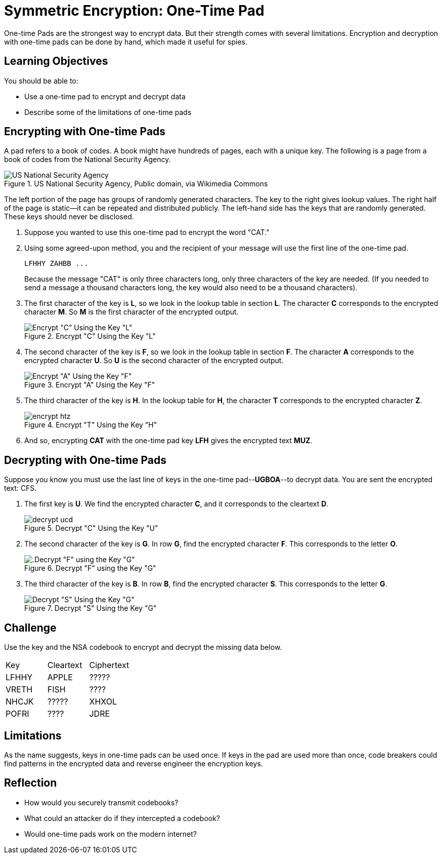 = Symmetric Encryption: One-Time Pad

One-time Pads are the strongest way to encrypt data. But their strength comes with several limitations. Encryption and decryption with one-time pads can be done by hand, which made it useful for spies.

== Learning Objectives

You should be able to:

* Use a one-time pad to encrypt and decrypt data
* Describe some of the limitations of one-time pads

== Encrypting with One-time Pads

A pad refers to a book of codes. A book might have hundreds of pages, each with a unique key. The following is a page from a book of codes from the National Security Agency.

.US National Security Agency, Public domain, via Wikimedia Commons
image::one-time-pad.png[US National Security Agency, Public domain, via Wikimedia Commons]

The left portion of the page has groups of randomly generated characters. The key to the right gives lookup values. The right half of the page is static--it can be repeated and distributed publicly. The left-hand side has the keys that are randomly generated. These keys should never be disclosed.

. Suppose you wanted to use this one-time pad to encrypt the word "CAT."
. Using some agreed-upon method, you and the recipient of your message will use the first line of the one-time pad.
+
....
LFHHY ZAHBB ...
....
+
Because the message "CAT" is only three characters long, only three characters of the key are needed. (If you needed to send a message a thousand characters long, the key would also need to be a thousand characters).
. The first character of the key is *L*, so we look in the lookup table in section *L*. The character *C* corresponds to the encrypted character *M*. So *M* is the first character of the encrypted output.
+
.Encrypt "C" Using the Key "L"
image::encrypt-lcm.png[Encrypt "C" Using the Key "L"]
. The second character of the key is *F*, so we look in the lookup table in section *F*. The character *A* corresponds to the encrypted character *U*. So *U* is the second character of the encrypted output.
+
.Encrypt "A" Using the Key "F"
image::encrypt-fau.png[Encrypt "A" Using the Key "F"]
. The third character of the key is *H*. In the lookup table for *H*, the character *T* corresponds to the encrypted character *Z*.
+
.Encrypt "T" Using the Key "H"
image::encrypt-htz.png[]
. And so, encrypting *CAT* with the one-time pad key *LFH* gives the encrypted text *MUZ*.

== Decrypting with One-time Pads

Suppose you know you must use the last line of keys in the one-time pad--*UGBOA*--to decrypt data. You are sent the encrypted text: CFS.

. The first key is *U*. We find the encrypted character *C*, and it corresponds to the cleartext *D*.
+
.Decrypt "C" Using the Key "U"
image::decrypt-ucd.png[]
. The second character of the key is *G*. In row *G*, find the encrypted character *F*. This corresponds to the letter *O*.
+
.Decrypt "F" using the Key "G"
image::decrypt-gfo.png[.Decrypt "F" using the Key "G"]
. The third character of the key is *B*. In row *B*, find the encrypted character *S*. This corresponds to the letter *G*.
+
.Decrypt "S" Using the Key "G"
image::decrypt-bsg.png[Decrypt "S" Using the Key "G"]

== Challenge

Use the key and the NSA codebook to encrypt and decrypt the missing data below.

|=======
| Key   | Cleartext | Ciphertext
| LFHHY | APPLE     | ?????
| VRETH | FISH      | ????
| NHCJK | ?????     | XHXOL
| POFRI | ????      | JDRE
|=======

== Limitations

As the name suggests, keys in one-time pads can be used once. If keys in the pad are used more than once, code breakers could find patterns in the encrypted data and reverse engineer the encryption keys.

== Reflection

* How would you securely transmit codebooks?
* What could an attacker do if they intercepted a codebook?
* Would one-time pads work on the modern internet?

